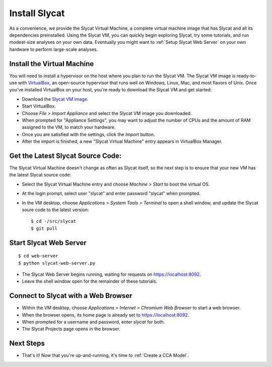 .. _Install Slycat:

Install Slycat
=================

As a convenience, we provide the Slycat Virtual Machine, a complete
virtual machine image that has Slycat and all its dependencies
preinstalled. Using the Slycat VM, you can quickly begin exploring
Slycat, try some tutorials, and run modest-size analyses on your own
data. Eventually you might want to :ref:`Setup Slycat Web Server` on your
own hardware to perform large-scale analyses.

Install the Virtual Machine
---------------------------

You will need to install a hypervisor on the host where you plan to run the
Slycat VM. The Slycat VM image is ready-to-use with `VirtualBox
<https://www.virtualbox.org>`_, an open-source hypervisor that runs well on
Windows, Linux, Mac, and most flavors of Unix. Once you've installed VirtualBox
on your host, you're ready to download the Slycat VM and get started:

-  Download the `Slycat VM image <http://sourceforge.net/projects/slycat/files/virtual-machines/slycatvm-20140402.ova/download>`__.
-  Start VirtualBox.
-  Choose *File > Import Appliance* and select the Slycat VM image you
   downloaded.
-  When prompted for "Appliance Settings", you may want to adjust the
   number of CPUs and the amount of RAM assigned to the VM, to match
   your hardware.
-  Once you are satisfied with the settings, click the *Import* button.
-  After the import is finished, a new "Slycat Virtual Machine" entry
   appears in VirtualBox Manager.

Get the Latest Slycat Source Code:
----------------------------------

The Slycat Virtual Machine doesn't change as often as Slycat itself, so
the next step is to ensure that your new VM has the latest Slycat source
code:

-  Select the Slycat Virtual Machine entry and choose *Machine > Start*
   to boot the virtual OS.
-  At the login prompt, select user "slycat" and enter password "slycat"
   when prompted.
-  In the VM desktop, choose *Applications > System Tools > Terminal* to
   open a shell window, and update the Slycat soure code to the latest
   version:

   ::

       $ cd -/src/slycat
       $ git pull

Start Slycat Web Server
-----------------------

::

        $ cd web-server
        $ python slycat-web-server.py

-  The Slycat Web Server begins running, waiting for requests on
   https://localhost:8092.
-  Leave the shell window open for the remainder of these tutorials.

Connect to Slycat with a Web Browser
------------------------------------

-  Within the VM desktop, choose *Applications > Internet > Chromium Web
   Browser* to start a web browser.
-  When the browser opens, its home page is already set to
   https://localhost:8092.
-  When prompted for a username and password, enter *slycat* for both.
-  The Slycat Projects page opens in the browser.

Next Steps
----------

-  That's it! Now that you're up-and-running, it's time to :ref:`Create a CCA Model`.

